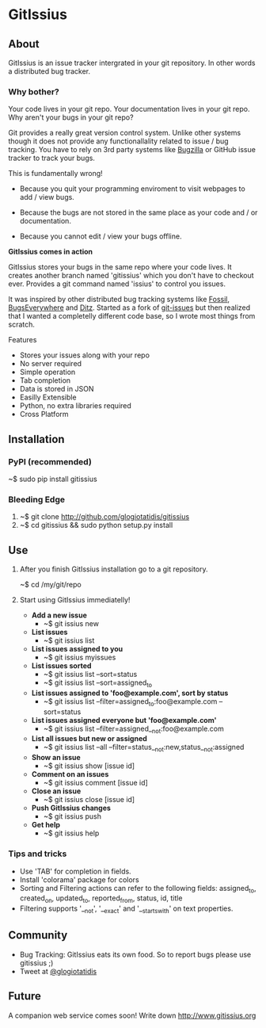 * GitIssius

** About

GitIssius is an issue tracker intergrated in your git repository. In
other words a distributed bug tracker.

*** Why bother?

Your code lives in your git repo. Your documentation lives in your git
repo. Why aren't your bugs in your git repo?

Git provides a really great version control system. Unlike other
systems though it does not provide any functionallality related to
issue / bug tracking. You have to rely on 3rd party systems like
[[http://www.bugzilla.org][Bugzilla]] or GitHub issue tracker to track your bugs.

This is fundamentally wrong!

 - Because you quit your programming enviroment to visit webpages to add
   / view bugs.

 - Because the bugs are not stored in the same place as your code
   and / or documentation.

 - Because you cannot edit / view your bugs offline.

*GitIssius comes in action*

GitIssius stores your bugs in the same repo where your code lives. It
creates another branch named 'gitissius' which you don't have to
checkout ever. Provides a git command named 'issius' to control you
issues.

It was inspired by other distributed bug tracking systems like [[http://fossil-scm.org/][Fossil]],
[[http://bugseverywhere.org/][BugsEverywhere]] and [[http://ditz.rubyforge.org/][Ditz]]. Started as a fork of [[https://github.com/jwiegley/git-issues][git-issues]] but then
realized that I wanted a completelly different code base, so I wrote
most things from scratch.

Features
 - Stores your issues along with your repo
 - No server required
 - Simple operation
 - Tab completion
 - Data is stored in JSON
 - Easilly Extensible
 - Python, no extra libraries required
 - Cross Platform

** Installation

*** PyPI (recommended)
~$ sudo pip install gitissius

*** Bleeding Edge
1. ~$ git clone http://github.com/glogiotatidis/gitissius
2. ~$ cd gitissius && sudo python setup.py install

** Use

1. After you finish GitIssius installation go to a git repository.

   ~$ cd /my/git/repo

2. Start using GitIssius immediatelly!

   - *Add a new issue*
     - ~$ git issius new

   - *List issues*
     - ~$ git issius list

   - *List issues assigned to you*
     - ~$ git issius myissues

   - *List issues sorted*
     - ~$ git issius list --sort=status
     - ~$ git issius list --sort=assigned_to

   - *List issues assigned to 'foo@example.com', sort by status*
     - ~$ git issius list --filter=assigned_to:foo@example.com --sort=status

   - *List issues assigned everyone but 'foo@example.com'*
     - ~$ git issius list --filter=assigned__not:foo@example.com

   - *List all issues but new or assigned*
     - ~$ git issius list --all --filter=status__not:new,status__not:assigned

   - *Show an issue*
     - ~$ git issius show [issue id]

   - *Comment on an issues*
     - ~$ git issius comment [issue id]

   - *Close an issue*
     - ~$ git issius close [issue id]

   - *Push GitIssius changes*
     - ~$ git issius push

   - *Get help*
     - ~$ git issius help

*** Tips and tricks
 - Use 'TAB' for completion in fields.
 - Install 'colorama' package for colors
 - Sorting and Filtering actions can refer to the following fields:
   assigned_to, created_on, updated_to, reported_from, status, id,
   title
 - Filtering supports '__not', '__exact' and '__startswith' on text
   properties.

** Community

 - Bug Tracking: GitIssius eats its own food. So to report bugs please use gitissius ;)
 - Tweet at [[http://twitter.com/glogiotatidis/][@glogiotatidis]]

** Future

A companion web service comes soon! Write down http://www.gitissius.org
